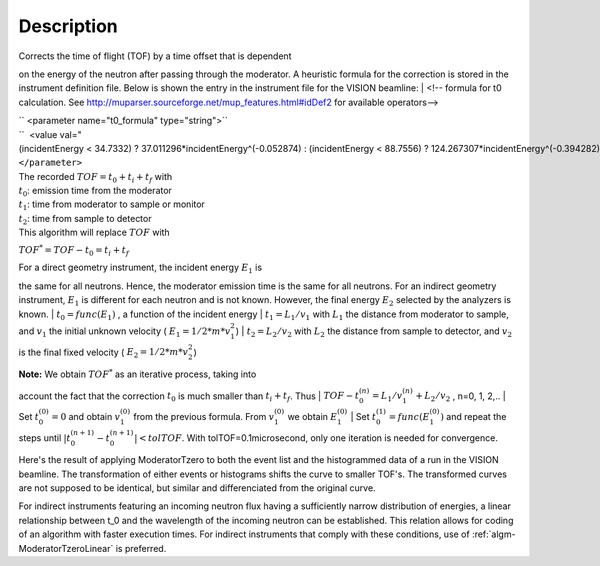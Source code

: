.. algorithm::

.. summary::

.. alias::

.. properties::

Description
-----------

| Corrects the time of flight (TOF) by a time offset that is dependent
on the energy of the neutron after passing through the moderator. A
heuristic formula for the correction is stored in the instrument
definition file. Below is shown the entry in the instrument file for the
VISION beamline:
|  <!-- formula for t0 calculation. See
http://muparser.sourceforge.net/mup\_features.html#idDef2 for available
operators-->

| `` <parameter name="t0_formula" type="string">``
| ``  <value val="(incidentEnergy < 34.7332) ? 37.011296*incidentEnergy^(-0.052874) : (incidentEnergy < 88.7556) ? 124.267307*incidentEnergy^(-0.394282) : (incidentEnergy < 252.471) ? 963.775145*incidentEnergy^(-0.850919) : (incidentEnergy < 420.145) ? 33.225834*incidentEnergy^(-0.242105) : (incidentEnergy < 100000.0) ? 120.569231*incidentEnergy^(-0.455477) : 0.0" />``
| ``</parameter>``

| The recorded :math:`TOF = t_0 + t_i + t_f` with
| :math:`t_0`: emission time from the moderator
| :math:`t_1`: time from moderator to sample or monitor
| :math:`t_2`: time from sample to detector
| This algorithm will replace :math:`TOF` with
:math:`TOF^* = TOF-t_0 = t_i+t_f`

| For a direct geometry instrument, the incident energy :math:`E_1` is
the same for all neutrons. Hence, the moderator emission time is the
same for all neutrons. For an indirect geometry instrument, :math:`E_1`
is different for each neutron and is not known. However, the final
energy :math:`E_2` selected by the analyzers is known.
| :math:`t_0 = func(E_1)` , a function of the incident energy
| :math:`t_1 = L_1/v_1` with :math:`L_1` the distance from moderator to
sample, and :math:`v_1` the initial unknown velocity (
:math:`E_1=1/2*m*v_1^2`)
| :math:`t_2 = L_2/v_2` with :math:`L_2` the distance from sample to
detector, and :math:`v_2` is the final fixed velocity (
:math:`E_2=1/2*m*v_2^2`)

| **Note:** We obtain :math:`TOF^*` as an iterative process, taking into
account the fact that the correction :math:`t_0` is much smaller than
:math:`t_i+t_f`. Thus
| :math:`TOF-t_0^{(n)} = L_1/v_1^{(n)} + L_2/v_2` , n=0, 1, 2,..
| Set :math:`t_0^{(0)}=0` and obtain :math:`v_1^{(0)}` from the previous
formula. From :math:`v_1^{(0)}` we obtain :math:`E_1^{(0)}`
| Set :math:`t_0^{(1)}=func( E_1^{(0)} )` and repeat the steps until
:math:`|t_0^{(n+1)} - t_0^{(n+1)}| < tolTOF`. With
tolTOF=0.1microsecond, only one iteration is needed for convergence.

Here's the result of applying ModeratorTzero to both the event list and
the histogrammed data of a run in the VISION beamline. The
transformation of either events or histograms shifts the curve to
smaller TOF's. The transformed curves are not supposed to be identical,
but similar and differenciated from the original curve.

+---------------------------------------------------------------------------------------+----------------+---------------------------------------------------------------------------------------+--------------+---------------------------------------------------------------------------------------+--------------+
| Sumed Histogram                                                                       | Elastic Line   | Inelastic Peaks                                                                       |
+=======================================================================================+================+=======================================================================================+==============+=======================================================================================+==============+
| [[`File:ModeratorTzero\_Fig.1.jpeg\|200px <File:ModeratorTzero_Fig.1.jpeg|200px>`__   | center\|]]     | [[`File:ModeratorTzero\_Fig.2.jpeg\|200px <File:ModeratorTzero_Fig.2.jpeg|200px>`__   | center\|]]   | [[`File:ModeratorTzero\_Fig.3.jpeg\|200px <File:ModeratorTzero_Fig.3.jpeg|200px>`__   | center\|]]   |
+---------------------------------------------------------------------------------------+----------------+---------------------------------------------------------------------------------------+--------------+---------------------------------------------------------------------------------------+--------------+

For indirect instruments featuring an incoming neutron flux having a
sufficiently narrow distribution of energies, a linear relationship
between t\_0 and the wavelength of the incoming neutron can be
established. This relation allows for coding of an algorithm with faster
execution times. For indirect instruments that comply with these
conditions, use of :ref:`algm-ModeratorTzeroLinear` is
preferred.

.. categories::
